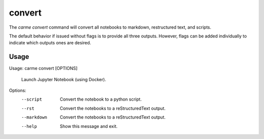 convert
==================

The `carme convert` command will convert all notebooks to markdown, restructured text, and scripts.

The default behavior if issued without flags is to provide all three outputs. However, flags can be added individually to indicate which outputs ones are desired.

Usage
-----

Usage: carme convert [OPTIONS]

  Launch Jupyter Notebook (using Docker).

Options:
  --script    Convert the notebook to a python script.
  --rst       Convert the notebooks to a reStructuredText output.
  --markdown  Convert the notebooks to a reStructuredText output.
  --help      Show this message and exit.
